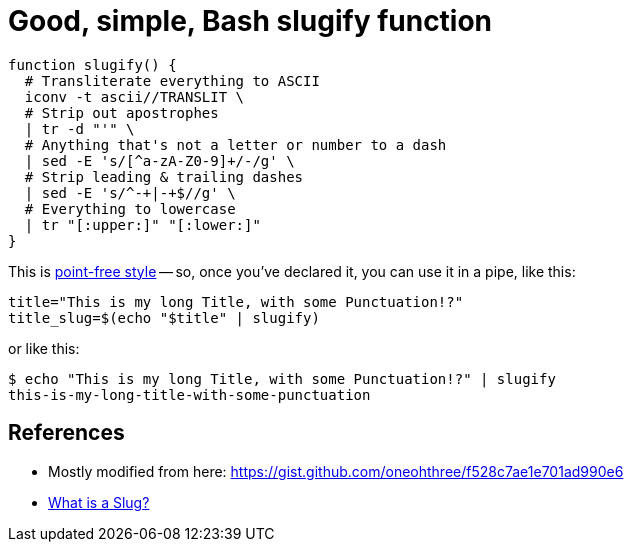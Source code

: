 = Good, simple, Bash slugify function

:slug: good-simple-bash-slugify-function
:date: 2021-06-15 12:24:56-07:00
:tags: til,bash
:category: tech
:meta_description: How to slugify strings in bash, using a fairly simple function.

[source,bash]
----
function slugify() {
  # Transliterate everything to ASCII
  iconv -t ascii//TRANSLIT \
  # Strip out apostrophes
  | tr -d "'" \
  # Anything that's not a letter or number to a dash
  | sed -E 's/[^a-zA-Z0-9]+/-/g' \
  # Strip leading & trailing dashes
  | sed -E 's/^-+|-+$//g' \
  # Everything to lowercase
  | tr "[:upper:]" "[:lower:]"
}
----

This is https://www.oilshell.org/blog/2017/01/15.html[point-free style] -- so, once you've declared it, you can use it in a pipe, like this:

[source,bash]
----
title="This is my long Title, with some Punctuation!?"
title_slug=$(echo "$title" | slugify)
----

or like this:

[source,console]
----
$ echo "This is my long Title, with some Punctuation!?" | slugify
this-is-my-long-title-with-some-punctuation
----

== References

- Mostly modified from here: https://gist.github.com/oneohthree/f528c7ae1e701ad990e6
- https://stackoverflow.com/questions/19335215/what-is-a-slug[What is a Slug?]